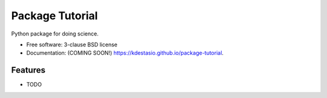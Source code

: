 ===============================
Package Tutorial
===============================

.. image:: https://img.shields.io/travis/kdestasio/package-tutorial.svg
        :target: https://travis-ci.org/kdestasio/package-tutorial

.. image:: https://img.shields.io/pypi/v/package-tutorial.svg
        :target: https://pypi.python.org/pypi/package-tutorial


Python package for doing science.

* Free software: 3-clause BSD license
* Documentation: (COMING SOON!) https://kdestasio.github.io/package-tutorial.

Features
--------

* TODO
